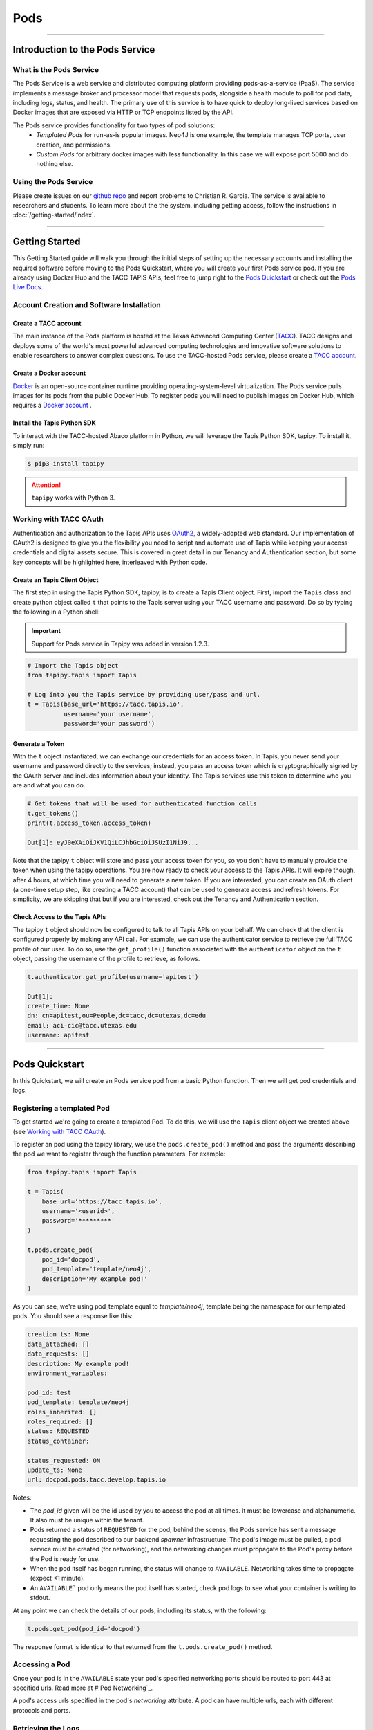 ..
    Comment: Heirarchy of headers will now be!
    1: ### over and under
    2: === under
    3: --- under
    4: ^^^ under
    5: ~~~ under

.. _pods:

######
Pods 
######

----

Introduction to the Pods Service
================================

What is the Pods Service
------------------------

The Pods Service is a web service and distributed computing platform providing pods-as-a-service (PaaS). The service 
implements a message broker and processor model that requests pods, alongside a health module to poll for pod
data, including logs, status, and health. The primary use of this service is to have quick to deploy long-lived
services based on Docker images that are exposed via HTTP or TCP endpoints listed by the API.

The Pods service provides functionality for two types of pod solutions:
    * *Templated Pods* for run-as-is popular images. Neo4J is one example, the template manages TCP ports, user creation, and permissions.
    * *Custom Pods* for arbitrary docker images with less functionality. In this case we will expose port 5000 and do nothing else.


Using the Pods Service
----------------------

Please create issues on our `github repo <https://github.com/tapis-project/pods_service>`_ and report problems to Christian R. Garcia.
The service is available to researchers and students. To learn more about the the system, including getting access, follow the
instructions in :doc:`/getting-started/index`.


----

Getting Started
===============

This Getting Started guide will walk you through the initial steps of setting up the necessary accounts and installing
the required software before moving to the Pods Quickstart, where you will create your first Pods service pod. If
you are already using Docker Hub and the TACC TAPIS APIs, feel free to jump right to the `Pods Quickstart`_ or check
out the `Pods Live Docs <https://tapis-project.github.io/live-docs/?service=Pods>`_.


Account Creation and Software Installation
------------------------------------------

Create a TACC account
^^^^^^^^^^^^^^^^^^^^^

The main instance of the Pods platform is hosted at the Texas Advanced Computing Center (`TACC <https://tacc.utexas.edu>`_).
TACC designs and deploys some of the world's most powerful advanced computing technologies and innovative software
solutions to enable researchers to answer complex questions. To use the TACC-hosted Pods service, please
create a `TACC account <https://portal.tacc.utexas.edu/account-request>`_.

Create a Docker account
^^^^^^^^^^^^^^^^^^^^^^^

`Docker <https://www.docker.com/>`_ is an open-source container runtime providing operating-system-level
virtualization. The Pods service pulls images for its pods from the public Docker Hub. To register pods
you will need to publish images on Docker Hub, which requires a `Docker account <https://hub.docker.com/>`_ .

Install the Tapis Python SDK
^^^^^^^^^^^^^^^^^^^^^^^^^^^^

To interact with the TACC-hosted Abaco platform in Python, we will leverage the Tapis Python SDK, tapipy. To install it,
simply run:

.. code-block:: bash

    $ pip3 install tapipy

.. attention::
    ``tapipy`` works with Python 3.



Working with TACC OAuth
-----------------------

Authentication and authorization to the Tapis APIs uses `OAuth2 <https://oauth.net/2/>`_, a widely-adopted web standard.
Our implementation of OAuth2 is designed to give you the flexibility you need to script and automate use of Tapis
while keeping your access credentials and digital assets secure. This is covered in great detail in our
Tenancy and Authentication section, but some key concepts will be highlighted here, interleaved with Python code.


Create an Tapis Client Object
^^^^^^^^^^^^^^^^^^^^^^^^^^^^^

The first step in using the Tapis Python SDK, tapipy, is to create a Tapis Client object. First, import
the ``Tapis`` class and create python object called ``t`` that points to the Tapis server using your TACC
username and password. Do so by typing the following in a Python shell:

.. Important::
   Support for Pods service in Tapipy was added in version 1.2.3.


.. code-block:: python

    # Import the Tapis object
    from tapipy.tapis import Tapis

    # Log into you the Tapis service by providing user/pass and url.
    t = Tapis(base_url='https://tacc.tapis.io',
              username='your username',
              password='your password')


Generate a Token
^^^^^^^^^^^^^^^^

With the ``t`` object instantiated, we can exchange our credentials for an access token. In Tapis, you
never send your username and password directly to the services; instead, you pass an access token which
is cryptographically signed by the OAuth server and includes information about your identity. The Tapis
services use this token to determine who you are and what you can do.

.. code-block:: python

    # Get tokens that will be used for authenticated function calls
    t.get_tokens()
    print(t.access_token.access_token)

    Out[1]: eyJ0eXAiOiJKV1QiLCJhbGciOiJSUzI1NiJ9...

Note that the tapipy ``t`` object will store and pass your access token for you, so you don't have to manually provide
the token when using the tapipy operations. You are now ready to check your access to the Tapis APIs. It will
expire though, after 4 hours, at which time you will need to generate a new token. If you are interested, you
can create an OAuth client (a one-time setup step, like creating a TACC account) that can be used to generate
access and refresh tokens. For simplicity, we are skipping that but if you are interested, check out the Tenancy and
Authentication section.

Check Access to the Tapis APIs
^^^^^^^^^^^^^^^^^^^^^^^^^^^^^^
The tapipy ``t`` object should now be configured to talk to all Tapis APIs on your behalf. We can check that the client is
configured properly by making any API call. For example, we can use the authenticator service to retrieve the full
TACC profile of our user. To do so, use the ``get_profile()`` function associated with the ``authenticator`` object on
the ``t`` object, passing the username of the profile to retrieve, as follows.

.. code-block:: python

    t.authenticator.get_profile(username='apitest')

    Out[1]:
    create_time: None
    dn: cn=apitest,ou=People,dc=tacc,dc=utexas,dc=edu
    email: aci-cic@tacc.utexas.edu
    username: apitest

----

Pods Quickstart
================

In this Quickstart, we will create an Pods service pod from a basic Python function. Then we will get pod credentials and logs.

Registering a templated Pod
---------------------------

To get started we're going to create a templated Pod. To do this, we will use the ``Tapis`` client object we created above
(see `Working with TACC OAuth`_).


To register an pod using the tapipy library, we use the ``pods.create_pod()`` method and pass the arguments describing
the pod we want to register through the function parameters. For example:

.. code-block:: python

    from tapipy.tapis import Tapis

    t = Tapis(
        base_url='https://tacc.tapis.io',
        username='<userid>',
        password='*********'
    )

    t.pods.create_pod(
        pod_id='docpod',
        pod_template='template/neo4j',
        description='My example pod!'
    )

As you can see, we're using pod_template equal to `template/neo4j`, template being the namespace for our templated pods.
You should see a response like this:

.. code-block:: bash

    creation_ts: None
    data_attached: []
    data_requests: []
    description: My example pod!
    environment_variables: 

    pod_id: test
    pod_template: template/neo4j
    roles_inherited: []
    roles_required: []
    status: REQUESTED
    status_container: 

    status_requested: ON
    update_ts: None
    url: docpod.pods.tacc.develop.tapis.io

Notes:

- The `pod_id` given will be the id used by you to access the pod at all times. It must be lowercase and alphanumeric.
  It also must be unique within the tenant.
- Pods returned a status of ``REQUESTED`` for the pod; behind the scenes, the Pods service has sent a message requesting
  the pod described to our backend `spawner` infrastructure. The pod's image must be pulled, a pod service must be created
  (for networking), and the networking changes must propagate to the Pod's proxy before the Pod is ready for use.
- When the pod itself has began running, the status will change to ``AVAILABLE``. Networking takes time to propagate (expect <1 minute).
- An ``AVAILABLE``` pod only means the pod itself has started, check pod logs to see what your container is writing to stdout.

At any point we can check the details of our pods, including its status, with the following:

.. code-block:: python

    t.pods.get_pod(pod_id='docpod')

The response format is identical to that returned from the ``t.pods.create_pod()`` method.


Accessing a Pod
---------------

Once your pod is in the ``AVAILABLE`` state your pod's specified networking ports should be routed to port 443 at specified urls.
Read more at #`Pod Networking`_.

A pod's access urls specified in the pod's `networking` attribute. A pod can have multiple urls, each with different protocols and ports.

Retrieving the Logs
-------------------

The Pods service collects the latest 10 MB of logs from the pod when running and makes them available
via the ``logs`` endpoint. Let's retrieve the logs from the pod we just made. We use the ``get_pod_logs()`` method,
passing in ``pod_id``:

.. code-block:: python

    t.pods.get_pod_logs(pod_id='docpod')

The response should be similar to the following:

.. code-block:: python

    logs:
    Fetching versions.json for Plugin 'apoc' from https://neo4j-contrib.github.io/neo4j-apoc-procedures/versions.json
    Installing Plugin 'apoc' from https://github.com/neo4j-contrib/neo4j-apoc-procedures/releases/download/4.4.0.6/apoc-4.4.0.6-all.jar to /var/lib/neo4j/plugins/apoc.jar 
    Applying default values for plugin apoc to neo4j.conf
    Fetching versions.json for Plugin 'n10s' from https://neo4j-labs.github.io/neosemantics/versions.json
    Installing Plugin 'n10s' from https://github.com/neo4j-labs/neosemantics/releases/download/4.4.0.1/neosemantics-4.4.0.1.jar to /var/lib/neo4j/plugins/n10s.jar 
    Applying default values for plugin n10s to neo4j.conf
    2022-06-16 00:36:14.423+0000 INFO  Starting...
    2022-06-16 00:36:15.602+0000 INFO  This instance is ServerId{eba2fb15} (eba2fb15-713d-47ba-92a5-0a688696264d)
    2022-06-16 00:36:17.468+0000 INFO  ======== Neo4j 4.4.8 ========
    2022-06-16 00:36:21.713+0000 INFO  [system/00000000] successfully initialized: CREATE USER podsservice SET PLAINTEXT PASSWORD 'servicepass' SET PASSWORD CHANGE NOT REQUIRED
    2022-06-16 00:36:21.734+0000 INFO  [system/00000000] successfully initialized: CREATE USER test SET PLAINTEXT PASSWORD 'userpass' SET PASSWORD CHANGE NOT REQUIRED
    2022-06-16 00:36:30.268+0000 INFO  Upgrading security graph to latest version
    2022-06-16 00:36:30.268+0000 INFO  Setting version for 'security-users' to 2
    2022-06-16 00:36:30.270+0000 INFO  Upgrading 'security-users' version property from 2 to 3
    2022-06-16 00:36:30.556+0000 INFO  Called db.clearQueryCaches(): Query caches successfully cleared of 1 queries.
    2022-06-16 00:36:30.667+0000 INFO  Bolt enabled on [0:0:0:0:0:0:0:0%0]:7687.
    2022-06-16 00:36:31.745+0000 INFO  Remote interface available at http://pods-tacc-tacc-docpod:7474/
    2022-06-16 00:36:31.750+0000 INFO  id: B1F0F170083249DAAF9127203310961EF79B262C90EA04D9F08EB7F077DF19E7
    2022-06-16 00:36:31.750+0000 INFO  name: system
    2022-06-16 00:36:31.751+0000 INFO  creationDate: 2022-06-16T00:36:19.073Z
    2022-06-16 00:36:31.751+0000 INFO  Started.

We can see logs from our Neo4j image during the initialization process.

Conclusion
----------

Congratulations! You've now created, registered, and accessed your first pod. There is a lot more you can do with
the Pods service though. To learn more about the additional capabilities, please continue on to the Technical Guide.

----

Neo4j
=====

Assuming the user has created a Neo4j pod and retrieved credentials (user/pass), the user can now connect to the DB with the Neo4j browser interface or Python Neo4j driver.

.. tabs::
    .. tab:: Python

        .. code-block:: python

            from neo4j import GraphDatabase

            url = "bolt+s://podId.pods.tacc.tapis.io:443"
            user = "podId"
            passw = "autoRandomizedPassword"

            neo = GraphDatabase.driver(url,
                                        auth = (user, passw),
                                        max_connection_lifetime=30)

        Use the neo driver as follows to match and return number of nodes in DB.

        .. code-block:: python

            with neo.session() as session:
                result = session.run("MATCH (n) RETURN n")
                for record in result:
                    print(f"Number of nodes in the database: {record}")
    
    .. tab:: Neo4j Browser

        Neo4j has a browser based interface that can be used to interact with remote DBs.
        With this users can use the browser interface here: https://browser.neo4j.io/ with the Pods service.

        Simple provide the following url and credentials to connect to the DB in browser. 
        
        .. code-block:: python

            url = "bolt+s://podId.pods.tacc.tapis.io:443"
            user = "podId"
            passw = "autoRandomizedPassword"

        Users are able to runt he browser interface themselves, but that is not in scope for these docs.


Postgres
========

Assuming the user has created a Postgres pod and retrieved credentials (user/pass), the user can now connect to the
DB with the Postgres' PgAdmin interface or Python Postgres drivers.

.. tabs::
    .. tab:: Python
        To note, psycopg2 will be the Postgres driver used, there are more, use your preference.

        .. code-block:: python

            import psycopg2

            db_login = {
                "host": "podId.pods.tacc.tapis.io",
                "port":  443,
                "database": "postgres",
                "user": "podId",
                "password": "autoRandomizedPassword"
            }

            conn = psycopg2.connect(**db_login)
            pg_cursor = conn.cursor()
            
        At this point the user will have a Python postgres driver with a pg_cursor tied to their DB. 

        For example, to get all tables in the DB, the user can run the following with the pg_cursor.

        .. code-block:: python

            # get all tables
            pg_cursor.execute("select relname from pg_class where relkind='r' and relname !~ '^(pg_|sql_)';")
            print(pg_cursor.fetchall())
    
    .. tab:: PgAdmin
            
            PgAdmin is an installable interface that can be used to interact with remote DBs.
            Simple provide the following url and credentials to connect to the DB in browser. 
            
            .. code-block:: python
    
                url = "podId.pods.tacc.tapis.io"
                port = 443
                user = "podId"
                passw = "autoRandomizedPassword"

            To note:
                - PgAdmin can work through the browser.
                - PgAdmin GUI can be hosted by the Pods service, it just hasn't been tried yet.





----

Future work. Only quickstart is currently complete.
===================================================
Please view our API Reference to see what additional functionality is currently available.

----

API Reference
=============

The following link is to our live-documentation that takes our OpenAPI v3 specification that is automatically
generated and gives users the public endpoints available within the Pods API along with request body expected
and descriptions for each field.

https://tapis-project.github.io/live-docs/?service=Pods
